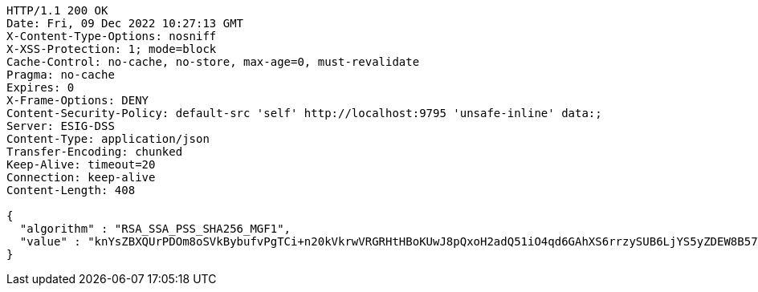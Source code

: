 [source,http,options="nowrap"]
----
HTTP/1.1 200 OK
Date: Fri, 09 Dec 2022 10:27:13 GMT
X-Content-Type-Options: nosniff
X-XSS-Protection: 1; mode=block
Cache-Control: no-cache, no-store, max-age=0, must-revalidate
Pragma: no-cache
Expires: 0
X-Frame-Options: DENY
Content-Security-Policy: default-src 'self' http://localhost:9795 'unsafe-inline' data:;
Server: ESIG-DSS
Content-Type: application/json
Transfer-Encoding: chunked
Keep-Alive: timeout=20
Connection: keep-alive
Content-Length: 408

{
  "algorithm" : "RSA_SSA_PSS_SHA256_MGF1",
  "value" : "knYsZBXQUrPDOm8oSVkBybufvPgTCi+n20kVkrwVRGRHtHBoKUwJ8pQxoH2adQ51iO4qd6GAhXS6rrzySUB6LjYS5yZDEW8B57TYqM8KuC5JDsq3hhoJ4ZMCr1TvGkA26rY2PIWm5OcaVPGVgBkqcXpNak7OjWchcFspOTeHBigCleNnIGTlfZG/fp0g45ERcZMB84N/YfxOd0oa9BIAFy7BsRWyENBtLm/vYLEvbVlcY3o4iEpP0o49UUYlePNEKvNb+DAYwvdE5hzUShpcVqEIeDmLbEEE1bU70kcLnnVnhEVmXGWig7jmSJkkMHgumh0lNKRIW5sCBytwGGJcug=="
}
----